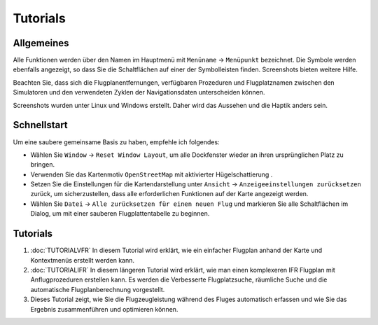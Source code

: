 Tutorials
---------

.. _tutorials-general:

Allgemeines
~~~~~~~~~~~

Alle Funktionen werden über den Namen im Hauptmenü mit ``Menüname`` ->
``Menüpunkt`` bezeichnet. Die Symbole werden ebenfalls angezeigt, so
dass Sie die Schaltflächen auf einer der Symbolleisten finden.
Screenshots bieten weitere Hilfe.

Beachten Sie, dass sich die Flugplanentfernungen, verfügbaren Prozeduren
und Flugplatznamen zwischen den Simulatoren und den verwendeten
Zyklen der Navigationsdaten unterscheiden können.

Screenshots wurden unter Linux und Windows erstellt. Daher wird das
Aussehen und die Haptik anders sein.

Schnellstart
~~~~~~~~~~~~

Um eine saubere gemeinsame Basis zu haben, empfehle ich folgendes:

-  Wählen Sie ``Window`` -> ``Reset Window Layout``, um alle Dockfenster
   wieder an ihren ursprünglichen Platz zu bringen.
-  Verwenden Sie das Kartenmotiv ``OpenStreetMap`` mit aktivierter
   Hügelschattierung |Hill Shading|.
-  Setzen Sie die Einstellungen für die Kartendarstellung unter
   ``Ansicht`` -> ``Anzeigeeinstellungen zurücksetzen`` zurück, um
   sicherzustellen, dass alle erforderlichen Funktionen auf der Karte
   angezeigt werden.
-  Wählen Sie ``Datei`` -> ``Alle zurücksetzen für einen neuen Flug``
   |Alle zurücksetzen für einen neuen Flug| und markieren Sie alle
   Schaltflächen im Dialog, um mit einer sauberen Flugplattentabelle zu
   beginnen.

.. _tutorials-summary:

Tutorials
~~~~~~~~~

#. :doc:`TUTORIALVFR` In diesem Tutorial wird
   erklärt, wie ein einfacher Flugplan anhand der Karte und Kontextmenüs
   erstellt werden kann.
#. :doc:`TUTORIALIFR` In
   diesem längeren Tutorial wird erklärt, wie man einen komplexeren IFR
   Flugplan mit Anflugprozeduren erstellen kann. Es werden die
   Verbesserte Flugplatzsuche, räumliche Suche und die automatische
   Flugplanberechnung vorgestellt.
#. Dieses Tutorial zeigt, wie Sie die Flugzeugleistung während des
   Fluges automatisch erfassen und wie Sie das Ergebnis zusammenführen
   und optimieren können.

.. |Hill Shading| image:: ../images/icon_hillshading.png
.. |Alle zurücksetzen für einen neuen Flug| image:: ../images/icon_reload.png

